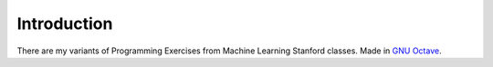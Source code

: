 Introduction
============

There are my variants of Programming Exercises from Machine Learning Stanford classes. Made in `GNU Octave`_.

.. _GNU Octave: https://www.gnu.org/software/octave/
